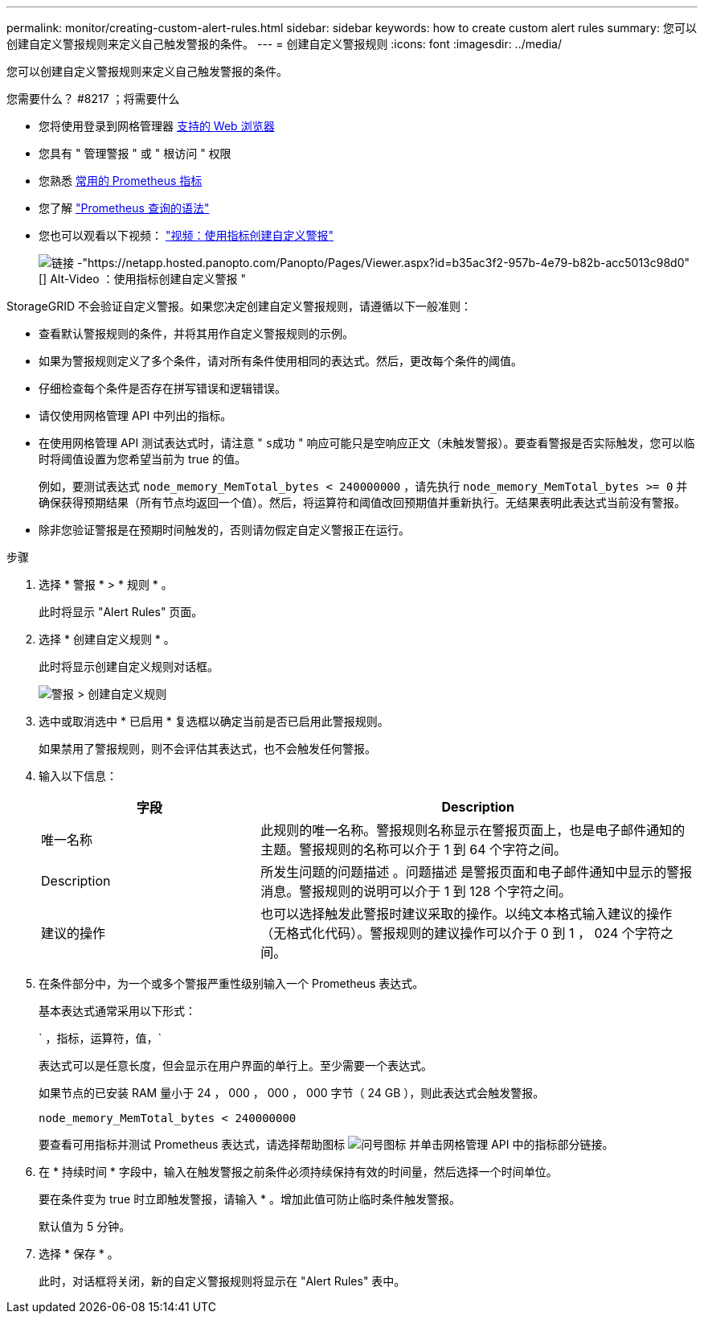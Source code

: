 ---
permalink: monitor/creating-custom-alert-rules.html 
sidebar: sidebar 
keywords: how to create custom alert rules 
summary: 您可以创建自定义警报规则来定义自己触发警报的条件。 
---
= 创建自定义警报规则
:icons: font
:imagesdir: ../media/


[role="lead"]
您可以创建自定义警报规则来定义自己触发警报的条件。

.您需要什么？ #8217 ；将需要什么
* 您将使用登录到网格管理器 xref:../admin/web-browser-requirements.adoc[支持的 Web 浏览器]
* 您具有 " 管理警报 " 或 " 根访问 " 权限
* 您熟悉 xref:commonly-used-prometheus-metrics.adoc[常用的 Prometheus 指标]
* 您了解 https://prometheus.io/docs/querying/basics/["Prometheus 查询的语法"^]
* 您也可以观看以下视频： https://netapp.hosted.panopto.com/Panopto/Pages/Viewer.aspx?id=b35ac3f2-957b-4e79-b82b-acc5013c98d0["视频：使用指标创建自定义警报"^]
+
image::../media/video-screenshot-alert-create-custom.png[链接 -"https://netapp.hosted.panopto.com/Panopto/Pages/Viewer.aspx?id=b35ac3f2-957b-4e79-b82b-acc5013c98d0"[] Alt-Video ：使用指标创建自定义警报 "]



StorageGRID 不会验证自定义警报。如果您决定创建自定义警报规则，请遵循以下一般准则：

* 查看默认警报规则的条件，并将其用作自定义警报规则的示例。
* 如果为警报规则定义了多个条件，请对所有条件使用相同的表达式。然后，更改每个条件的阈值。
* 仔细检查每个条件是否存在拼写错误和逻辑错误。
* 请仅使用网格管理 API 中列出的指标。
* 在使用网格管理 API 测试表达式时，请注意 " `s成功` " 响应可能只是空响应正文（未触发警报）。要查看警报是否实际触发，您可以临时将阈值设置为您希望当前为 true 的值。
+
例如，要测试表达式 `node_memory_MemTotal_bytes < 240000000` ，请先执行 `node_memory_MemTotal_bytes >= 0` 并确保获得预期结果（所有节点均返回一个值）。然后，将运算符和阈值改回预期值并重新执行。无结果表明此表达式当前没有警报。

* 除非您验证警报是在预期时间触发的，否则请勿假定自定义警报正在运行。


.步骤
. 选择 * 警报 * > * 规则 * 。
+
此时将显示 "Alert Rules" 页面。

. 选择 * 创建自定义规则 * 。
+
此时将显示创建自定义规则对话框。

+
image::../media/alerts_create_custom_rule.png[警报 > 创建自定义规则]

. 选中或取消选中 * 已启用 * 复选框以确定当前是否已启用此警报规则。
+
如果禁用了警报规则，则不会评估其表达式，也不会触发任何警报。

. 输入以下信息：
+
[cols="1a,2a"]
|===
| 字段 | Description 


 a| 
唯一名称
 a| 
此规则的唯一名称。警报规则名称显示在警报页面上，也是电子邮件通知的主题。警报规则的名称可以介于 1 到 64 个字符之间。



 a| 
Description
 a| 
所发生问题的问题描述 。问题描述 是警报页面和电子邮件通知中显示的警报消息。警报规则的说明可以介于 1 到 128 个字符之间。



 a| 
建议的操作
 a| 
也可以选择触发此警报时建议采取的操作。以纯文本格式输入建议的操作（无格式化代码）。警报规则的建议操作可以介于 0 到 1 ， 024 个字符之间。

|===
. 在条件部分中，为一个或多个警报严重性级别输入一个 Prometheus 表达式。
+
基本表达式通常采用以下形式：

+
` ，指标，运算符，值，`

+
表达式可以是任意长度，但会显示在用户界面的单行上。至少需要一个表达式。

+
如果节点的已安装 RAM 量小于 24 ， 000 ， 000 ， 000 字节（ 24 GB ），则此表达式会触发警报。

+
`node_memory_MemTotal_bytes < 240000000`

+
要查看可用指标并测试 Prometheus 表达式，请选择帮助图标 image:../media/icon_nms_question.png["问号图标"] 并单击网格管理 API 中的指标部分链接。

. 在 * 持续时间 * 字段中，输入在触发警报之前条件必须持续保持有效的时间量，然后选择一个时间单位。
+
要在条件变为 true 时立即触发警报，请输入 * 。增加此值可防止临时条件触发警报。

+
默认值为 5 分钟。

. 选择 * 保存 * 。
+
此时，对话框将关闭，新的自定义警报规则将显示在 "Alert Rules" 表中。


